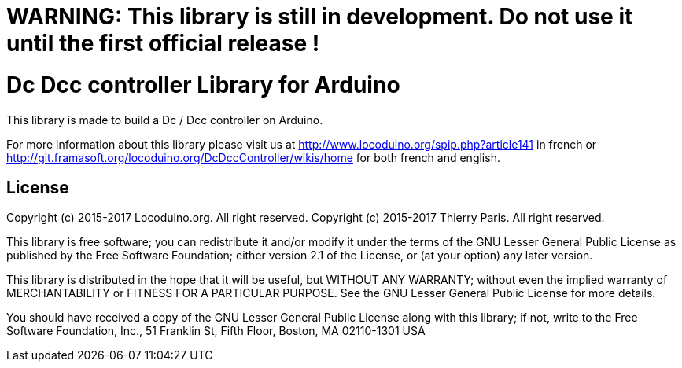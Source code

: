 = WARNING: This library is still in development. Do not use it until the first official release !

= Dc Dcc controller Library for Arduino =

This library is made to build a Dc / Dcc controller on Arduino.

For more information about this library please visit us at
http://www.locoduino.org/spip.php?article141 in french or
http://git.framasoft.org/locoduino.org/DcDccController/wikis/home for both french and english.

== License ==

Copyright (c) 2015-2017 Locoduino.org. All right reserved.
Copyright (c) 2015-2017 Thierry Paris. All right reserved.

This library is free software; you can redistribute it and/or
modify it under the terms of the GNU Lesser General Public
License as published by the Free Software Foundation; either
version 2.1 of the License, or (at your option) any later version.

This library is distributed in the hope that it will be useful,
but WITHOUT ANY WARRANTY; without even the implied warranty of
MERCHANTABILITY or FITNESS FOR A PARTICULAR PURPOSE. See the GNU
Lesser General Public License for more details.

You should have received a copy of the GNU Lesser General Public
License along with this library; if not, write to the Free Software
Foundation, Inc., 51 Franklin St, Fifth Floor, Boston, MA 02110-1301 USA
